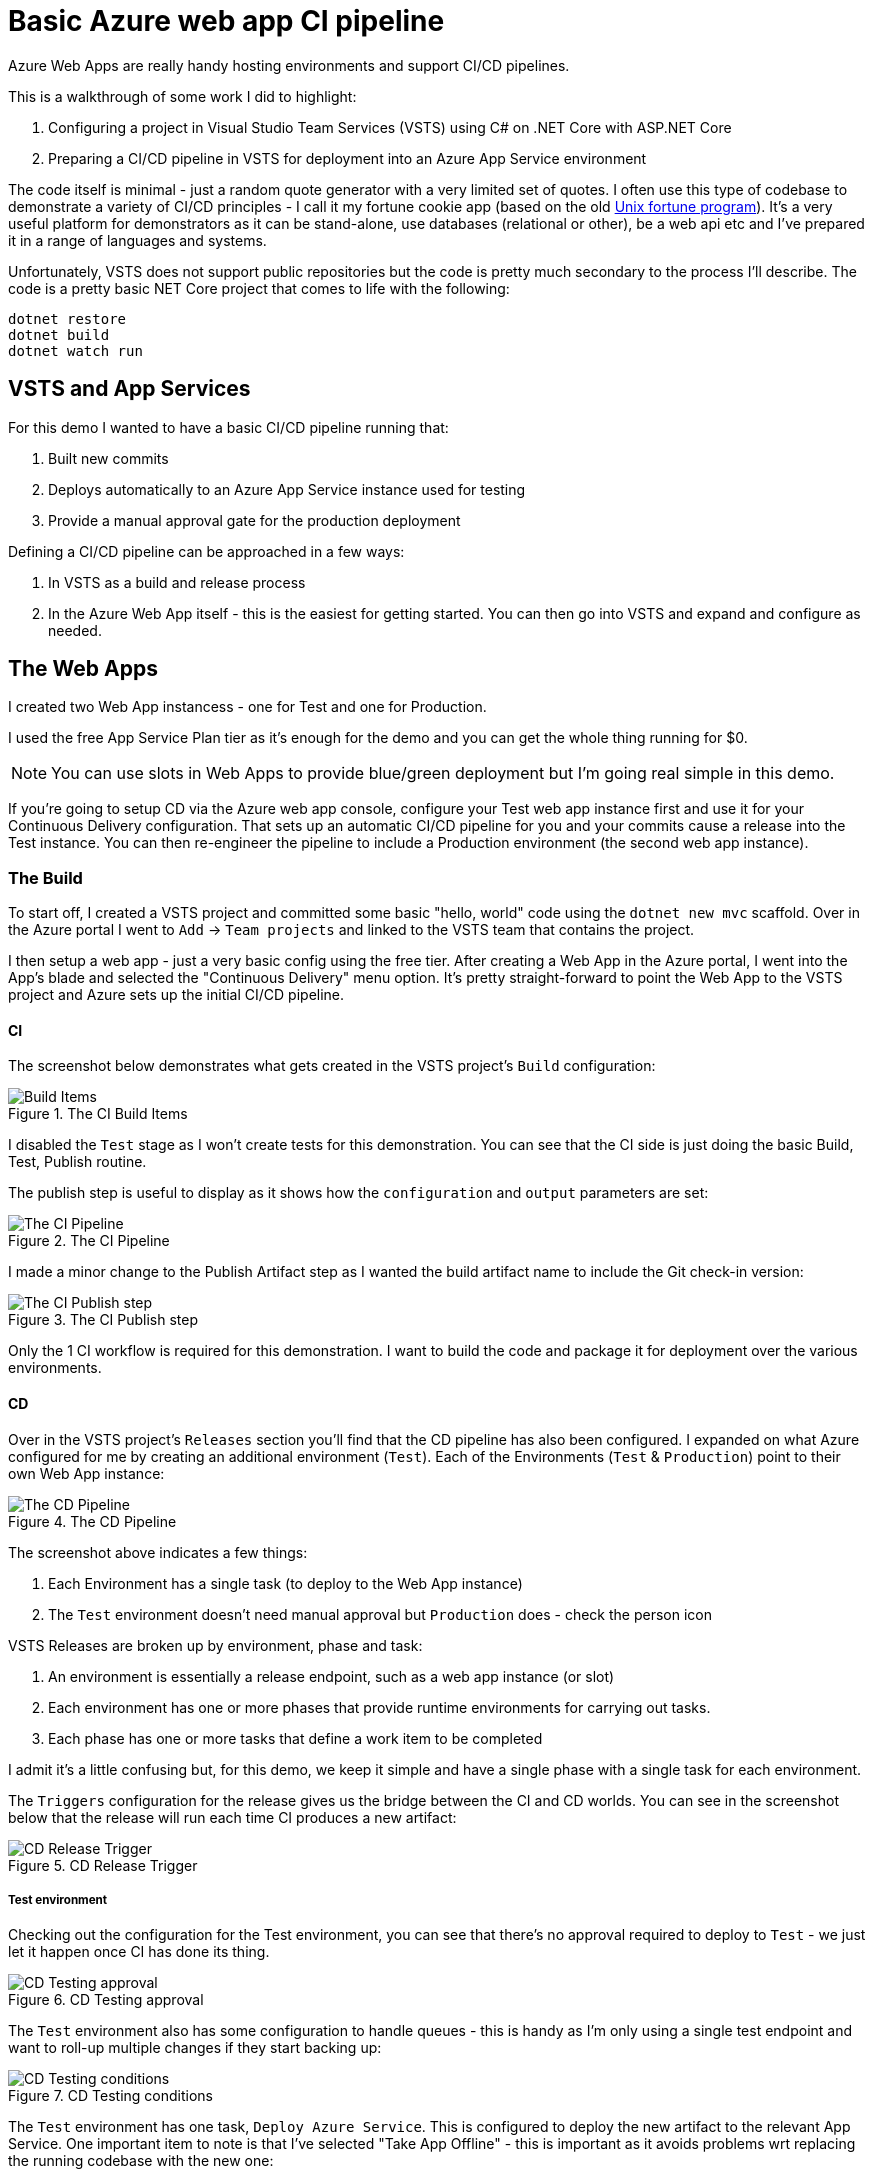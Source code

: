 = Basic Azure web app CI pipeline

:date: 2017-07-07
:tags: azure, app, ci, dotnet
:slug: AzureWebAppCi
:summary: Azure Web Apps are really handy hosting environments and support CI/CD pipelines.

{summary}

This is a walkthrough of some work I did to highlight:

1. Configuring a project in Visual Studio Team Services (VSTS) using C# on .NET Core with ASP.NET Core
1. Preparing a CI/CD pipeline in VSTS for deployment into an Azure App Service environment

The code itself is minimal - just a random quote generator with a very limited set of quotes.
I often use this type of codebase to demonstrate a variety of CI/CD principles - I call it my 
fortune cookie app (based on the old https://en.wikipedia.org/wiki/Fortune_(Unix)[Unix fortune program]).
It's a very useful platform for demonstrators as it can be stand-alone, use databases (relational or other), 
be a web api etc and I've prepared it in a range of languages and systems.

Unfortunately, VSTS does not support public repositories but the code is pretty much secondary 
to the process I'll describe. The code is a pretty basic NET Core project that comes to life with the following:

```bash
dotnet restore
dotnet build
dotnet watch run
```

== VSTS and App Services

For this demo I wanted to have a basic CI/CD pipeline running that:

1. Built new commits
1. Deploys automatically to an Azure App Service instance used for testing
1. Provide a manual approval gate for the production deployment

Defining a CI/CD pipeline can be approached in a few ways:

1. In VSTS as a build and release process
2. In the Azure Web App itself - this is the easiest for getting started. You can then go into VSTS and expand and configure as needed.

== The Web Apps

I created two Web App instancess - one for Test and one for Production. 

I used the free App Service Plan tier as it's enough for the demo and you can get the whole thing 
running for $0.

NOTE: You can use slots in Web Apps to provide blue/green deployment but I'm going real simple in this demo.

If you're going to setup CD via the Azure web app console, configure your Test web app instance first 
and use it for your Continuous Delivery configuration. 
That sets up an automatic CI/CD pipeline for you and your commits cause a release into the Test instance. 
You can then re-engineer the pipeline to include a 
Production environment (the second web app instance).

=== The Build

To start off, I created a VSTS project and committed some basic "hello, world" code using 
the `dotnet new mvc` scaffold. Over in the Azure portal I went to `Add` -> `Team projects` 
and linked to the VSTS team that contains the project.

I then setup a web app - just a very basic config using the free tier. 
After creating a Web App in the Azure portal, I went into the App's blade and selected the 
"Continuous Delivery" menu option. It's pretty straight-forward to point the Web App to the 
VSTS project and Azure sets up the initial CI/CD pipeline.

==== CI
The screenshot below demonstrates what gets created in the VSTS project's `Build` configuration:

.The CI Build Items
image::/images/azure_ci/builditems.png[Build Items,align="center"]

I disabled the `Test` stage as I won't create tests for this demonstration. 
You can see that the CI side is just doing the basic Build, Test, Publish routine.

The publish step is useful to display as it shows how the `configuration` and `output` 
parameters are set:

.The CI Pipeline
image::/images/azure_ci/cibuild.png[The CI Pipeline,align="center"]

I made a minor change to the Publish Artifact step as I wanted the build artifact name to 
include the Git check-in version:

.The CI Publish step
image::/images/azure_ci/cipublish.png[The CI Publish step,align="center"]

Only the 1 CI workflow is required for this demonstration. 
I want to build the code and package it for deployment over the various environments. 

==== CD

Over in the VSTS project's `Releases` section you'll find that the CD pipeline has also been configured. 
I expanded on what Azure configured for me by creating an additional environment (`Test`). 
Each of the Environments (`Test` & `Production`) point to their own Web App instance:

.The CD Pipeline
image::/images/azure_ci/cdpipeline.png[The CD Pipeline,align="center"]

The screenshot above indicates a few things:

1. Each Environment has a single task (to deploy to the Web App instance)
1. The `Test` environment doesn't need manual approval but `Production` does - check the person icon

VSTS Releases are broken up by environment, phase and task:

1. An environment is essentially a release endpoint, such as a web app instance (or slot)
1. Each environment has one or more phases that provide runtime environments for carrying out tasks.
1. Each phase has one or more tasks that define a work item to be completed

I admit it's a little confusing but, for this demo, we keep it simple and have a single phase 
with a single task for each environment.

The `Triggers` configuration for the release gives us the bridge between the CI and CD worlds. 
You can see in the screenshot below that the release will run each time CI produces a new artifact:

.CD Release Trigger
image::/images/azure_ci/cdreleasedefinition.png[CD Release Trigger,align="center"]

===== Test environment

Checking out the configuration for the Test environment, you can see that there's no approval required to deploy to `Test` - we just let it happen once CI has done its thing.

.CD Testing approval
image::/images/azure_ci/cdtestapprove.png[CD Testing approval,align="center"]

The `Test` environment also has some configuration to handle queues - 
this is handy as I'm only using a single test endpoint and want to roll-up multiple changes 
if they start backing up:

.CD Testing conditions
image::/images/azure_ci/cdtestconditions.png[CD Testing conditions,align="center"]

The `Test` environment has one task, `Deploy Azure Service`. 
This is configured to deploy the new artifact to the relevant App Service. 
One important item to note is that I've selected "Take App Offline" - 
this is important as it avoids problems wrt replacing the running codebase with the new one:

.CD Testing app service task
image::/images/azure_ci/cdtestdeploy.png[CD Testing app service task,align="center"]

===== Production environment

The `Production` environment isn't hugely different to `Test`. 
Essentially, we want an automatic deploy into `Test` but only deploy to `Production` 
following a manual approval gate (maybe there's a QA person): 

.CD Production approval
image::/images/azure_ci/cdprodapprove.png[CD Production approval,align="center"]

The `Production` deployment is set to go ahead as long as `Test` was successfully deployed 
(and pending approval):

.CD Production conditions
image::/images/azure_ci/cdprodconditions.png[CD Production conditions,align="center"]

=== Approvals

Just a quick note about approvals. When `Test` has deployed successfully, 
the approver for `Production` receives an email similar to the one below:

.Approval email
image::/images/azure_ci/approvalemail.png[Approval email,align="center"]

Clicking on the approval link will take them to the VSTS site and ask them to either 
Approve or Reject (and provide comments):

.Approval dialog
image::/images/azure_ci/approvaldialog.png[Approval dialog,align="center"]

== Conclusion

Whilst this is a very simple application and CI/CD pipeline, 
it should serve as a basis for more advanced iterations. 
There are a number of items not covered that you should consider:

1. Automated testing: unit, UI, integration, load, security tests can all run from the CI/CD pipeline
1. Operational concerns: how are system/application logs managed and alerts configured?
1. Related services: this demo is self-contained but how would we manage resources such as databases and changes to their schemas (for example)?

Enjoy!

== References
- https://www.visualstudio.com/en-us/docs/build/get-started/aspnet-4-ci-cd-azure-automatic[Use Azure to automatically generate a CI/CD pipeline to deploy an ASP.NET app]
- https://www.visualstudio.com/en-us/docs/build/concepts/definitions/release/environments[Environments in Release Management]
- https://docs.microsoft.com/en-us/aspnet/core/publishing/vsts-continuous-deployment[Continuous deployment to Azure for ASP.NET Core, with VSTS]
- https://shellmonger.com/2017/02/16/running-asp-net-core-applications-in-azure-app-service/[RUNNING ASP.NET CORE APPLICATIONS IN AZURE APP SERVICE]